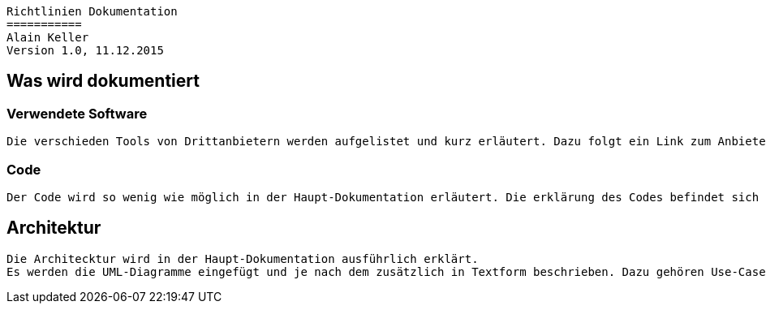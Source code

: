 ----
Richtlinien Dokumentation
===========
Alain Keller
Version 1.0, 11.12.2015
----

== Was wird dokumentiert
=== Verwendete Software
    Die verschieden Tools von Drittanbietern werden aufgelistet und kurz erläutert. Dazu folgt ein Link zum Anbieter und evtl. ein Cheat Sheet zum Tool.

=== Code
    Der Code wird so wenig wie möglich in der Haupt-Dokumentation erläutert. Die erklärung des Codes befindet sich in der API-Beschreibung.

== Architektur
    Die Architecktur wird in der Haupt-Dokumentation ausführlich erklärt.
    Es werden die UML-Diagramme eingefügt und je nach dem zusätzlich in Textform beschrieben. Dazu gehören Use-Cases, Sequenzdiagramme und das Klassandiagramm.